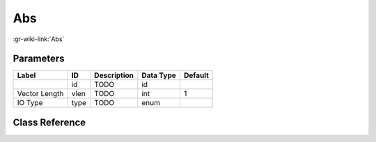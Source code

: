 ---
Abs
---

:gr-wiki-link:`Abs`

Parameters
**********

+-------------------------+-------------------------+-------------------------+-------------------------+-------------------------+
|Label                    |ID                       |Description              |Data Type                |Default                  |
+=========================+=========================+=========================+=========================+=========================+
|                         |id                       |TODO                     |id                       |                         |
+-------------------------+-------------------------+-------------------------+-------------------------+-------------------------+
|Vector Length            |vlen                     |TODO                     |int                      |1                        |
+-------------------------+-------------------------+-------------------------+-------------------------+-------------------------+
|IO Type                  |type                     |TODO                     |enum                     |                         |
+-------------------------+-------------------------+-------------------------+-------------------------+-------------------------+

Class Reference
*******************

.. tabs::

   .. group-tab:: Python
      TODO

   .. group-tab:: C++

      .. doxygengroup:: block_blocks_abs
         :content-only:
         :undoc-members:
         :private-members:
         :members:

